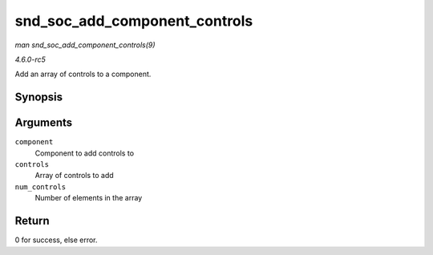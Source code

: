 .. -*- coding: utf-8; mode: rst -*-

.. _API-snd-soc-add-component-controls:

==============================
snd_soc_add_component_controls
==============================

*man snd_soc_add_component_controls(9)*

*4.6.0-rc5*

Add an array of controls to a component.


Synopsis
========

.. c:function:: int snd_soc_add_component_controls( struct snd_soc_component * component, const struct snd_kcontrol_new * controls, unsigned int num_controls )

Arguments
=========

``component``
    Component to add controls to

``controls``
    Array of controls to add

``num_controls``
    Number of elements in the array


Return
======

0 for success, else error.


.. ------------------------------------------------------------------------------
.. This file was automatically converted from DocBook-XML with the dbxml
.. library (https://github.com/return42/sphkerneldoc). The origin XML comes
.. from the linux kernel, refer to:
..
.. * https://github.com/torvalds/linux/tree/master/Documentation/DocBook
.. ------------------------------------------------------------------------------
